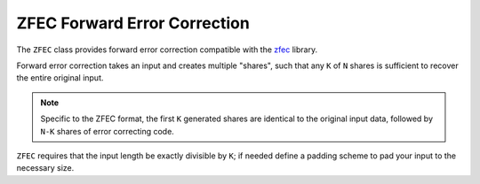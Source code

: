 ZFEC Forward Error Correction
===============================

.. versionadded:: 3.0.0

The ``ZFEC`` class provides forward error correction compatible
with the `zfec <https://github.com/tahoe-lafs/zfec>`_ library.

Forward error correction takes an input and creates multiple "shares",
such that any ``K`` of ``N`` shares is sufficient to recover the
entire original input.

.. note::
   Specific to the ZFEC format, the first ``K`` generated shares
   are identical to the original input data, followed by ``N-K``
   shares of error correcting code.

``ZFEC`` requires that the input length be exactly divisible by ``K``;
if needed define a padding scheme to pad your input to the necessary
size.

.. cpp:class:: ZFEC

  .. cpp:function:: ZFEC(size_t k, size_t n)

     Set up for encoding or decoding using parameters ``k`` and ``n``.
     Both must be less than 256, and ``k`` must be less than ``n``.

  .. cpp:function:: void encode(const uint8_t input[], size_t size, \
         std::function<void (size_t, size_t, const uint8_t[], size_t)> output_cb) const

     Encode ``input`` of total length ``size`` into ``N`` shares. The ``output_cb``
     function will be called once for each share (in unspecified order).

     The parameters to ``output_cb`` are: the current share, the maximum share (this
     will always be ``K``), and the value and length of the share.

  .. cpp:function:: void decode(const std::map<size_t, const uint8_t*>& shares, \
         size_t share_size, \
         std::function<void (size_t, size_t, const uint8_t[], size_t)> output_cb) const

     Decode some set of shares into the original input. Each share is
     of ``share_size`` bytes. The shares are identified by a small
     integer (between 0 and 255).

     The parameters to ``output_cb`` are similar to that of ``encode``.


